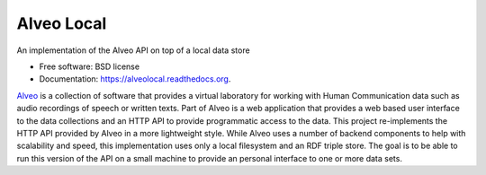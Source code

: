 ===============================
Alveo Local
===============================

.. image:: https://badge.fury.io/py/alveolocal.png
    :target: http://badge.fury.io/py/alveolocal

.. image:: https://travis-ci.org/stevecassidy/alveolocal.png?branch=master
        :target: https://travis-ci.org/stevecassidy/alveolocal

.. image:: https://pypip.in/d/alveolocal/badge.png
        :target: https://pypi.python.org/pypi/alveolocal


An implementation of the Alveo API on top of a local data store

* Free software: BSD license
* Documentation: https://alveolocal.readthedocs.org.

Alveo_ is a collection of software that provides a virtual laboratory for
working with Human Communication data such as audio recordings of speech or
written texts.  Part of Alveo is a web application that provides a web based
user interface to the data collections and an HTTP API to provide programmatic
access to the data.  This project re-implements the HTTP API provided by Alveo
in a more lightweight style.  While Alveo uses a number of backend components
to help with scalability and speed, this implementation uses only a local 
filesystem and an RDF triple store.   The goal is to be able to run this
version of the API on a small machine to provide an personal interface 
to one or more data sets. 

.. _Alveo: http://alveo.edu.au/

